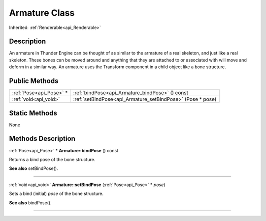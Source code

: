 .. _api_Armature:
Armature Class
================

Inherited: :ref:`Renderable<api_Renderable>`

.. _api_Armature_description:
Description
-----------

An armature in Thunder Engine can be thought of as similar to the armature of a real skeleton, and just like a real skeleton. These bones can be moved around and anything that they are attached to or associated with will move and deform in a similar way. An armature uses the Transform component in a child object like a bone structure.



.. _api_Armature_public:
Public Methods
--------------

+-------------------------+------------------------------------------------------------+
| :ref:`Pose<api_Pose>` * | :ref:`bindPose<api_Armature_bindPose>` () const            |
+-------------------------+------------------------------------------------------------+
|   :ref:`void<api_void>` | :ref:`setBindPose<api_Armature_setBindPose>` (Pose * pose) |
+-------------------------+------------------------------------------------------------+



.. _api_Armature_static:
Static Methods
--------------

None

.. _api_Armature_methods:
Methods Description
-------------------

.. _api_Armature_bindPose:

:ref:`Pose<api_Pose>` * **Armature::bindPose** () const

Returns a bind pose of the bone structure.

**See also** setBindPose().

----

.. _api_Armature_setBindPose:

:ref:`void<api_void>`  **Armature::setBindPose** (:ref:`Pose<api_Pose>` * *pose*)

Sets a bind (initial) *pose* of the bone structure.

**See also** bindPose().

----



